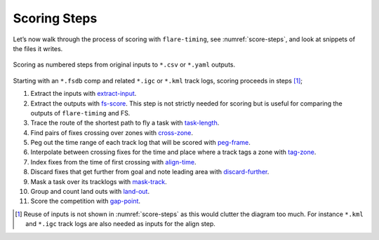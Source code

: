 Scoring Steps
-------------

Let’s now walk through the process of scoring with ``flare-timing``, see
:numref:`score-steps`, and look at snippets of the files it writes.

.. _score-steps:
.. figure:: score-steps.png
    :align: center
    :height: 100px
    
    Scoring as numbered steps from original inputs to ``*.csv`` or ``*.yaml`` outputs.

Starting with an ``*.fsdb`` comp and related ``*.igc`` or ``*.kml``
track logs, scoring proceeds in steps  [#]_;

#. Extract the inputs with
   `extract-input <https://github.com/BlockScope/flare-timing/tree/master/flare-timing/prod-apps/extract-input>`__.

#. Extract the outputs with
   `fs-score <https://github.com/BlockScope/flare-timing/tree/master/flare-timing/prod-apps/fs-score>`__. This step is not strictly needed for scoring but is useful for comparing the outputs of ``flare-timing`` and FS.

#. Trace the route of the shortest path to fly a task with
   `task-length <https://github.com/BlockScope/flare-timing/tree/master/flare-timing/prod-apps/task-length>`__.

#. Find pairs of fixes crossing over zones with
   `cross-zone <https://github.com/BlockScope/flare-timing/tree/master/flare-timing/prod-apps/cross-zone>`__.

#. Peg out the time range of each track log that will be scored with
   `peg-frame <https://github.com/BlockScope/flare-timing/tree/master/flare-timing/prod-apps/peg-frame>`__.

#. Interpolate between crossing fixes for the time and place where a
   track tags a zone with
   `tag-zone <https://github.com/BlockScope/flare-timing/tree/master/flare-timing/prod-apps/tag-zone>`__.

#. Index fixes from the time of first crossing with
   `align-time <https://github.com/BlockScope/flare-timing/tree/master/flare-timing/prod-apps/align-time>`__.

#. Discard fixes that get further from goal and note leading area with
   `discard-further <https://github.com/BlockScope/flare-timing/tree/master/flare-timing/prod-apps/discard-further>`__.

#. Mask a task over its tracklogs with
   `mask-track <https://github.com/BlockScope/flare-timing/tree/master/flare-timing/prod-apps/mask-track>`__.

#. Group and count land outs with
   `land-out <https://github.com/BlockScope/flare-timing/tree/master/flare-timing/prod-apps/land-out>`__.

#. Score the competition with
   `gap-point <https://github.com/BlockScope/flare-timing/tree/master/flare-timing/prod-apps/gap-point>`__.

.. [#]
   Reuse of inputs is not shown in :numref:`score-steps` as this would clutter
   the diagram too much. For instance ``*.kml`` and ``*.igc`` track logs are
   also needed as inputs for the align step.
